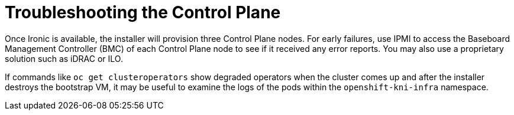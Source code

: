 // Module included in the following assemblies:
//
// * list of assemblies where this module is included
// ipi-install-troubleshooting.adoc

[id='troubleshooting-the-control-plane-{context}']
= Troubleshooting the Control Plane

Once Ironic is available, the installer will provision three Control Plane nodes. For early failures, use IPMI to access the Baseboard Management Controller (BMC) of each Control Plane node to see if it received any error reports. You may also use a proprietary solution such as iDRAC or ILO.

If commands like `oc get clusteroperators` show degraded operators when the cluster comes up and after the installer destroys the bootstrap VM, it may be useful to examine the logs of the pods within the `openshift-kni-infra` namespace.
